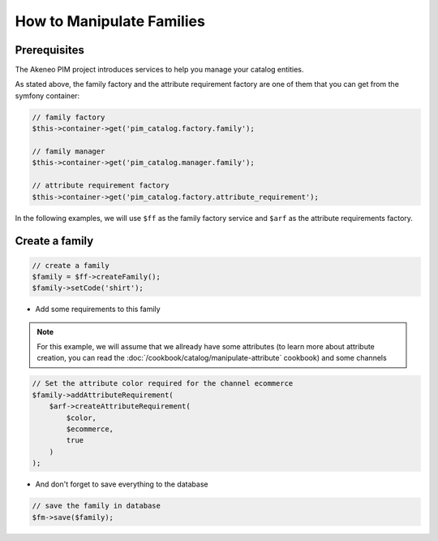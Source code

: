 How to Manipulate Families
==========================

Prerequisites
-------------

The Akeneo PIM project introduces services to help you manage your catalog entities.

As stated above, the family factory and the attribute requirement factory are one of them that you can get from the symfony container:

.. code-block:: php

    // family factory
    $this->container->get('pim_catalog.factory.family');

    // family manager
    $this->container->get('pim_catalog.manager.family');

    // attribute requirement factory
    $this->container->get('pim_catalog.factory.attribute_requirement');

In the following examples, we will use ``$ff`` as the family factory service and ``$arf`` as the attribute requirements factory.

Create a family
---------------
.. code-block:: php

    // create a family
    $family = $ff->createFamily();
    $family->setCode('shirt');


* Add some requirements to this family

.. note::
    For this example, we will assume that we allready have some attributes (to learn more about attribute creation, you can read the :doc:`/cookbook/catalog/manipulate-attribute` cookbook) and some channels

.. code-block:: php

    // Set the attribute color required for the channel ecommerce
    $family->addAttributeRequirement(
        $arf->createAttributeRequirement(
            $color,
            $ecommerce,
            true
        )
    );

* And don't forget to save everything to the database

.. code-block:: php

    // save the family in database
    $fm->save($family);

